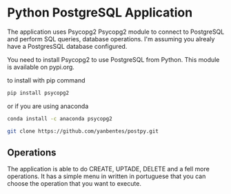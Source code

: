 * Python PostgreSQL Application

The application uses Psycopg2 Psycopg2 module to connect to PostgreSQL and
perform SQL queries, database operations. I'm assuming you alrealy have a
PostgresSQL database configured.

You need to install Psycopg2 to use PostgreSQL from Python. This module is
available on pypi.org.

to install with pip command

#+begin_src bash
pip install psycopg2
#+end_src

or if you are using anaconda

#+begin_src bash
conda install -c anaconda psycopg2
#+end_src

#+begin_src bash
git clone https://github.com/yanbentes/postpy.git
#+end_src

** Operations

The application is able to do CREATE, UPTADE, DELETE and a fell more operations.
It has a simple menu in written in portuguese that you can choose the operation that you
want to execute.
